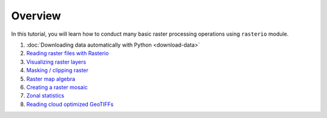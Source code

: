 Overview
========

In this tutorial, you will learn how to conduct many basic raster processing operations using ``rasterio`` module.

1. :doc:`Downloading data automatically with Python <download-data>`
2. `Reading raster files with Rasterio  <../../notebooks/Raster/reading-raster.ipynb>`__
3. `Visualizing raster layers  <../../notebooks/Raster/plotting-raster.ipynb>`__
4. `Masking / clipping raster  <../../notebooks/Raster/clipping-raster.ipynb>`__
5. `Raster map algebra   <../../notebooks/Raster/raster-map-algebra.ipynb>`__
6. `Creating a raster mosaic  <../../notebooks/Raster/raster-mosaic.ipynb>`__
7. `Zonal statistics  <../../notebooks/Raster/zonal-statistics.ipynb>`__
8. `Reading cloud optimized GeoTIFFs <../../notebooks/Raster/read-cogs.ipynb>`__




